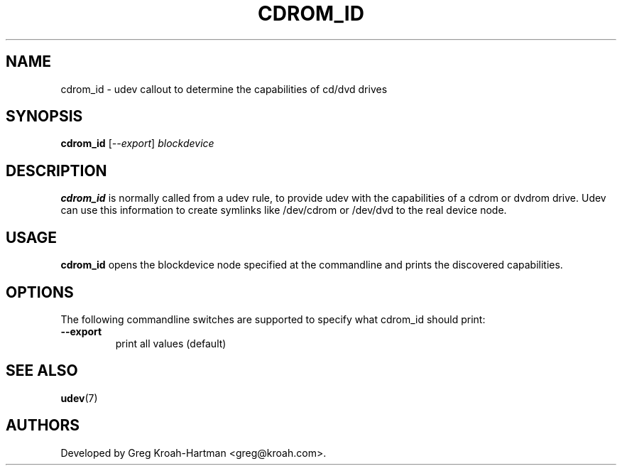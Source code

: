 .TH CDROM_ID 8 "November 2005" "" "Linux Administrator's Manual"
.SH NAME
cdrom_id \- udev callout to determine the capabilities of cd/dvd drives
.SH SYNOPSIS
.BI cdrom_id
[\fI--export\fP] \fIblockdevice\fP
.SH "DESCRIPTION"
.B cdrom_id
is normally called from a udev rule, to provide udev with the capabilities
of a cdrom or dvdrom drive. Udev can use this information to create
symlinks like /dev/cdrom or /dev/dvd to the real device node.
.SH USAGE
.B cdrom_id
opens the blockdevice node specified at the commandline and prints the
discovered capabilities.
.SH OPTIONS
The following commandline switches are supported to specify what cdrom_id
should print:
.TP
.BI --export
print all values (default)
.RE
.SH SEE ALSO
.BR udev (7)
.SH AUTHORS
Developed by Greg Kroah\-Hartman <greg@kroah.com>.
